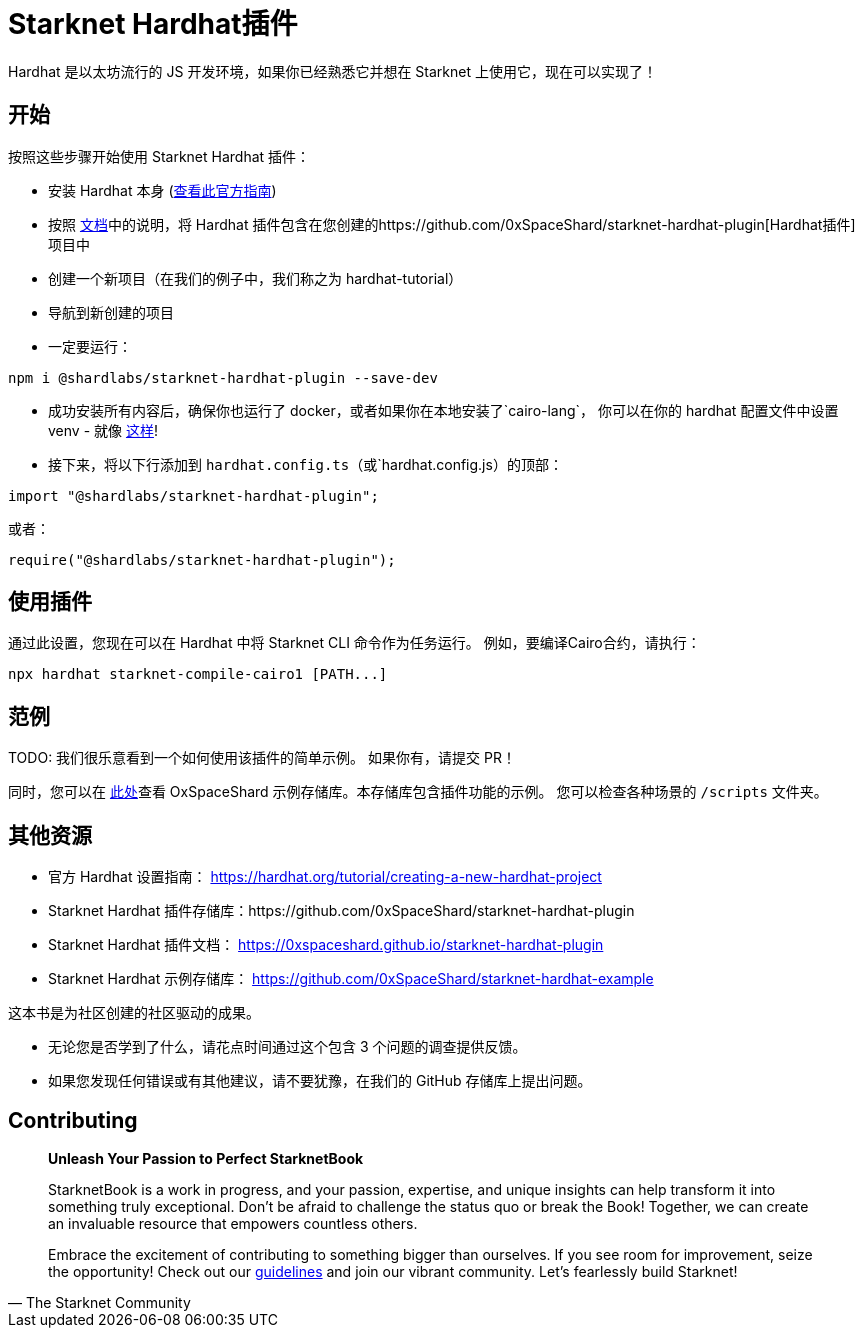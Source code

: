 [id="hardhat"]

= Starknet Hardhat插件

Hardhat 是以太坊流行的 JS 开发环境，如果你已经熟悉它并想在 Starknet 上使用它，现在可以实现了！

== 开始

按照这些步骤开始使用 Starknet Hardhat 插件：

* 安装 Hardhat 本身 (https://hardhat.org/tutorial/creating-a-new-hardhat-project[查看此官方指南])
* 按照 https://0xspaceshard.github.io/starknet-hardhat-plugin[文档]中的说明，将 Hardhat 插件包含在您创建的https://github.com/0xSpaceShard/starknet-hardhat-plugin[Hardhat插件]项目中
* 创建一个新项目（在我们的例子中，我们称之为 hardhat-tutorial）
* 导航到新创建的项目
* 一定要运行：

[source, bash]
----
npm i @shardlabs/starknet-hardhat-plugin --save-dev
----

* 成功安装所有内容后，确保你也运行了 docker，或者如果你在本地安装了`cairo-lang`， 你可以在你的 hardhat 配置文件中设置 venv - 就像 https://0xspaceshard.github.io/starknet-hardhat-plugin/docs/intro#existing-virtual-environment[这样]!

* 接下来，将以下行添加到 `hardhat.config.ts`（或`hardhat.config.js）的顶部：

[source, bash]
----
import "@shardlabs/starknet-hardhat-plugin";
----

或者：

[source, bash]
----
require("@shardlabs/starknet-hardhat-plugin");
----

== 使用插件

通过此设置，您现在可以在 Hardhat 中将 Starknet CLI 命令作为任务运行。 例如，要编译Cairo合约，请执行：

[source, bash]
----
npx hardhat starknet-compile-cairo1 [PATH...] 
----

== 范例

[注]
====
TODO: 我们很乐意看到一个如何使用该插件的简单示例。 如果你有，请提交 PR！
====

同时，您可以在 https://github.com/0xSpaceShard/starknet-hardhat-example[此处]查看 OxSpaceShard 示例存储库。本存储库包含插件功能的示例。 您可以检查各种场景的 `/scripts` 文件夹。

== 其他资源

- 官方 Hardhat 设置指南： https://hardhat.org/tutorial/creating-a-new-hardhat-project
- Starknet Hardhat 插件存储库：https://github.com/0xSpaceShard/starknet-hardhat-plugin
- Starknet Hardhat 插件文档： https://0xspaceshard.github.io/starknet-hardhat-plugin
- Starknet Hardhat 示例存储库： https://github.com/0xSpaceShard/starknet-hardhat-example

[注]
====
这本书是为社区创建的社区驱动的成果。

* 无论您是否学到了什么，请花点时间通过这个包含 3 个问题的调查提供反馈。
* 如果您发现任何错误或有其他建议，请不要犹豫，在我们的 GitHub 存储库上提出问题。
====

== Contributing

[quote, The Starknet Community]
____
*Unleash Your Passion to Perfect StarknetBook*

StarknetBook is a work in progress, and your passion, expertise, and unique insights can help transform it into something truly exceptional. Don't be afraid to challenge the status quo or break the Book! Together, we can create an invaluable resource that empowers countless others.

Embrace the excitement of contributing to something bigger than ourselves. If you see room for improvement, seize the opportunity! Check out our https://github.com/starknet-edu/starknetbook/blob/main/CONTRIBUTING.adoc[guidelines] and join our vibrant community. Let's fearlessly build Starknet! 
____
